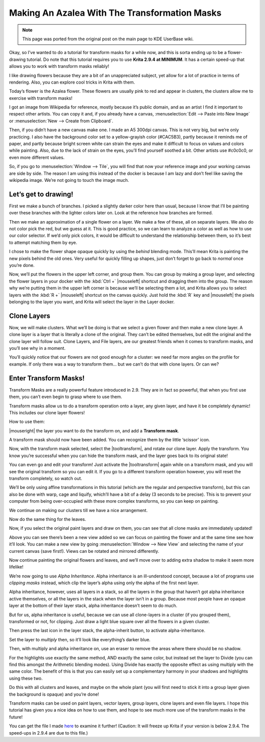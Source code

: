 .. meta::
   :description lang=en:
        Tutorial for making azalea with the help of transform masks.

.. metadata-placeholder
   :authors: - Wolthera van Hövell tot Westerflier <griffinvalley@gmail.com>
   :license: GNU free documentation license 1.3 or later.

.. _making_an_azalea_with_the_transformation_masks:

==============================================
Making An Azalea With The Transformation Masks
==============================================

.. image:: /images/making-azalea/Krita-screencast-azaleas.png
    :alt: Making azalea with transform masks.

.. note:: This page was ported from the original post on the main page to KDE UserBase wiki.

Okay, so I’ve wanted to do a tutorial for transform masks for a while now, and this is sorta ending up to be a flower-drawing tutorial. Do note that this tutorial requires you to use **Krita 2.9.4 at MINIMUM**. It has a certain speed-up that allows you to work with transform masks reliably!

I like drawing flowers because they are a bit of an unappreciated subject, yet allow for a lot of practice in terms of rendering. Also, you can explore cool tricks in Krita with them.

Today’s flower is the Azalea flower. These flowers are usually pink to red and appear in clusters, the clusters allow me to exercise with transform masks!

I got an image from Wikipedia for reference, mostly because it’s public domain, and as an artist I find it important to respect other artists. You can copy it and, if you already have a canvas, :menuselection:`Edit --> Paste into New Image` or :menuselection:`New --> Create from Clipboard`.

Then, if you didn’t have a new canvas make one. I made an A5 300dpi canvas. This is not very big, but we’re only practicing. I also have the background color set to a yellow-grayish color (#CAC5B3), partly because it reminds me of paper, and partly because bright screen white can strain the eyes and make it difficult to focus on values and colors while painting. Also, due to the lack of strain on the eyes, you’ll find yourself soothed a bit. Other artists use #c0c0c0, or even more different values.

So, if you go to :menuselection:`Window --> Tile`, you will find that now your reference image and your working canvas are side by side. The reason I am using this instead of the docker is because I am lazy and don’t feel like saving the wikipedia image. We’re not going to touch the image much.

Let’s get to drawing!
---------------------

.. image:: /images/making-azalea/Azelea_01_trunk-.png
    :alt: Starting with the trunk and reference image.

First we make a bunch of branches. I picked a slightly darker color here than usual, because I know that I’ll be painting over these branches with the lighter colors later on. Look at the reference how branches are formed.

.. image:: /images/making-azalea/Azelea_02_drawing-flowers.png
    :alt: Making the outline of the flowers.

Then we make an approximation of a single flower on a layer. We make a few of these, all on separate layers. We also do not color pick the red, but we guess at it. This is good practice, so we can learn to analyze a color as well as how to use our color selector. If we’d only pick colors, it would be difficult to understand the relationship between them, so it’s best to attempt matching them by eye.

.. image:: /images/making-azalea/Azelea_03_filling-flowers.png
    :alt: Coloring the details and filling the flowers.

I chose to make the flower shape opaque quickly by using the *behind* blending mode. This’ll mean Krita is painting the new pixels behind the old ones. Very useful for quickly filling up shapes, just don’t forget to go back to *normal* once you’re done.

.. image:: /images/making-azalea/Azelea_04_finished-setup.png
    :alt: Finished setup for making azalea.

Now, we’ll put the flowers in the upper left corner, and group them. You can group by making a group layer, and selecting the flower layers in your docker with the :kbd:`Ctrl +` |mouseleft| shortcut and dragging them into the group. The reason why we’re putting them in the upper left corner is because we’ll be selecting them a lot, and Krita allows you to select layers with the :kbd:`R +` |mouseleft| shortcut on the canvas quickly. Just hold the :kbd:`R` key and |mouseleft| the pixels belonging to the layer you want, and Krita will select the layer in the Layer docker.

Clone Layers
------------

Now, we will make clusters. What we’ll be doing is that we select a given flower and then make a new clone layer. A clone layer is a layer that is literally a clone of the original. They can’t be edited themselves, but edit the original and the clone layer will follow suit. Clone Layers, and File layers, are our greatest friends when it comes to transform masks, and you’ll see why in a moment.

.. image:: /images/making-azalea/Azelea_05_clonelayer.png
    :alt: Create clone layers of the flowers.

You’ll quickly notice that our flowers are not good enough for a cluster: we need far more angles on the profile for example. If only there was a way to transform them… but we can’t do that with clone layers. Or can we?

Enter Transform Masks!
----------------------

Transform Masks are a really powerful feature introduced in 2.9. They are in fact so powerful, that when you first use them, you can’t even begin to grasp where to use them.

Transform masks allow us to do a transform operation onto a layer, any given layer, and have it be completely dynamic! This includes our clone layer flowers!

How to use them:

|mouseright| the layer you want to do the transform on, and add a **Transform mask**.

A transform mask should now have been added. You can recognize them by the little ‘scissor’ icon.

.. image:: /images/making-azalea/Azelea_06_transformmask.png
    :alt: Adding transform masks to the cloned layers.

Now, with the transform mask selected, select the |tooltransform|, and rotate our clone layer. Apply the transform. You know you’re successful when you can hide the transform mask, and the layer goes back to its original state!

You can even go and edit your transform! Just activate the |tooltransform| again while on a transform mask, and you will see the original transform so you can edit it. If you go to a different transform operation however, you will reset the transform completely, so watch out.

.. image:: /images/making-azalea/Azelea_07_clusters.png
    :alt: Adding more clusters.

We’ll be only using affine transformations in this tutorial (which are the regular and perspective transform), but this can also be done with warp, cage and liquify, which’ll have a bit of a delay (3 seconds to be precise). This is to prevent your computer from being over-occupied with these more complex transforms, so you can keep on painting.

We continue on making our clusters till we have a nice arrangement.

.. image:: /images/making-azalea/Azelea_08_leaves.png
    :alt: Making leaves.

Now do the same thing for the leaves.

.. image:: /images/making-azalea/Azelea_09_paintingoriginals.png
    :alt: Painting originals.

Now, if you select the original paint layers and draw on them, you can see that all clone masks are immediately updated!

Above you can see there’s been a new view added so we can focus on painting the flower and at the same time see how it’ll look. You can make a new view by going :menuselection:`Window --> New View` and selecting the name of your current canvas (save first!). Views can be rotated and mirrored differently.

Now continue painting the original flowers and leaves, and we’ll move over to adding extra shadow to make it seem more lifelike!

.. image:: /images/making-azalea/Azelea_10_alphainheritance_1.png
    :alt: Using the alpha inheritance.

We’re now going to use *Alpha Inheritance*. Alpha inheritance is an ill-understood concept, because a lot of programs use *clipping masks* instead, which clip the layer’s alpha using only the alpha of the first next layer.

Alpha inheritance, however, uses all layers in a stack, so all the layers in the group that haven’t got alpha inheritance active themselves, or all the layers in the stack when the layer isn’t in a group. Because most people have an opaque layer at the bottom of their layer stack, alpha inheritance doesn’t seem to do much.

But for us, alpha inheritance is useful, because we can use all clone-layers in a cluster (if you grouped them), transformed or not, for clipping. Just draw a light blue square over all the flowers in a given cluster.

.. image:: /images/making-azalea/Azelea_11_alphainheritance_2.png
    :alt: Clipping the cluster with alpha inheritance.

Then press the last icon in the layer stack, the alpha-inherit button, to activate alpha-inheritance.

.. image:: /images/making-azalea/Azelea_12_alphainheritance_3.png
    :alt: Activate alpha inheritance.

Set the layer to *multiply* then, so it’ll look like everything’s darker blue.

.. image:: /images/making-azalea/Azelea_13_alphainheritance_4.png
    :alt: Multiplying the clipped shape.

Then, with multiply and alpha inheritance on, use an eraser to remove the areas where there should be no shadow.

.. image:: /images/making-azalea/Azelea_14_alphainheritance_5.png
    :alt: Remove extra areas with the eraser.

For the highlights use exactly the same method, AND exactly the same color, but instead set the layer to Divide (you can find this amongst the Arithmetic blending modes). Using Divide has exactly the opposite effect as using multiply with the same color. The benefit of this is that you can easily set up a complementary harmony in your shadows and highlights using these two.

.. image:: /images/making-azalea/Azelea_15_alphainheritance_6.png
    :alt: Add shadows and highlights with alpha inheritance technique.

Do this with all clusters and leaves, and maybe on the whole plant (you will first need to stick it into a group layer given the background is opaque) and you’re done!

Transform masks can be used on paint layers, vector layers, group layers, clone layers and even file layers. I hope this tutorial has given you a nice idea on how to use them, and hope to see much more use of the transform masks in the future!

You can get the file I made `here <https://share.kde.org/public.php?service=files&t=48c601aaf17271d7ca516c44cbe8590e>`_ to examine it further! (Caution: It will freeze up Krita if your version is below 2.9.4. The speed-ups in 2.9.4 are due to this file.)
